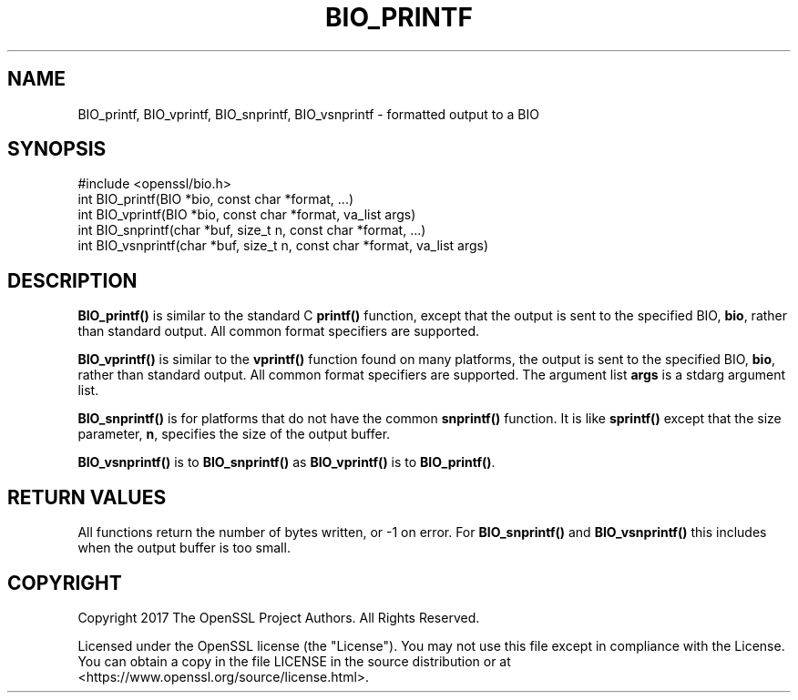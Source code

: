 .\" -*- mode: troff; coding: utf-8 -*-
.\" Automatically generated by Pod::Man 5.01 (Pod::Simple 3.43)
.\"
.\" Standard preamble:
.\" ========================================================================
.de Sp \" Vertical space (when we can't use .PP)
.if t .sp .5v
.if n .sp
..
.de Vb \" Begin verbatim text
.ft CW
.nf
.ne \\$1
..
.de Ve \" End verbatim text
.ft R
.fi
..
.\" \*(C` and \*(C' are quotes in nroff, nothing in troff, for use with C<>.
.ie n \{\
.    ds C` ""
.    ds C' ""
'br\}
.el\{\
.    ds C`
.    ds C'
'br\}
.\"
.\" Escape single quotes in literal strings from groff's Unicode transform.
.ie \n(.g .ds Aq \(aq
.el       .ds Aq '
.\"
.\" If the F register is >0, we'll generate index entries on stderr for
.\" titles (.TH), headers (.SH), subsections (.SS), items (.Ip), and index
.\" entries marked with X<> in POD.  Of course, you'll have to process the
.\" output yourself in some meaningful fashion.
.\"
.\" Avoid warning from groff about undefined register 'F'.
.de IX
..
.nr rF 0
.if \n(.g .if rF .nr rF 1
.if (\n(rF:(\n(.g==0)) \{\
.    if \nF \{\
.        de IX
.        tm Index:\\$1\t\\n%\t"\\$2"
..
.        if !\nF==2 \{\
.            nr % 0
.            nr F 2
.        \}
.    \}
.\}
.rr rF
.\" ========================================================================
.\"
.IX Title "BIO_PRINTF 3"
.TH BIO_PRINTF 3 2022-07-05 1.1.1q OpenSSL
.\" For nroff, turn off justification.  Always turn off hyphenation; it makes
.\" way too many mistakes in technical documents.
.if n .ad l
.nh
.SH NAME
BIO_printf, BIO_vprintf, BIO_snprintf, BIO_vsnprintf
\&\- formatted output to a BIO
.SH SYNOPSIS
.IX Header "SYNOPSIS"
.Vb 1
\& #include <openssl/bio.h>
\&
\& int BIO_printf(BIO *bio, const char *format, ...)
\& int BIO_vprintf(BIO *bio, const char *format, va_list args)
\&
\& int BIO_snprintf(char *buf, size_t n, const char *format, ...)
\& int BIO_vsnprintf(char *buf, size_t n, const char *format, va_list args)
.Ve
.SH DESCRIPTION
.IX Header "DESCRIPTION"
\&\fBBIO_printf()\fR is similar to the standard C \fBprintf()\fR function, except that
the output is sent to the specified BIO, \fBbio\fR, rather than standard
output.  All common format specifiers are supported.
.PP
\&\fBBIO_vprintf()\fR is similar to the \fBvprintf()\fR function found on many platforms,
the output is sent to the specified BIO, \fBbio\fR, rather than standard
output.  All common format specifiers are supported. The argument
list \fBargs\fR is a stdarg argument list.
.PP
\&\fBBIO_snprintf()\fR is for platforms that do not have the common \fBsnprintf()\fR
function. It is like \fBsprintf()\fR except that the size parameter, \fBn\fR,
specifies the size of the output buffer.
.PP
\&\fBBIO_vsnprintf()\fR is to \fBBIO_snprintf()\fR as \fBBIO_vprintf()\fR is to \fBBIO_printf()\fR.
.SH "RETURN VALUES"
.IX Header "RETURN VALUES"
All functions return the number of bytes written, or \-1 on error.
For \fBBIO_snprintf()\fR and \fBBIO_vsnprintf()\fR this includes when the output
buffer is too small.
.SH COPYRIGHT
.IX Header "COPYRIGHT"
Copyright 2017 The OpenSSL Project Authors. All Rights Reserved.
.PP
Licensed under the OpenSSL license (the "License").  You may not use
this file except in compliance with the License.  You can obtain a copy
in the file LICENSE in the source distribution or at
<https://www.openssl.org/source/license.html>.
